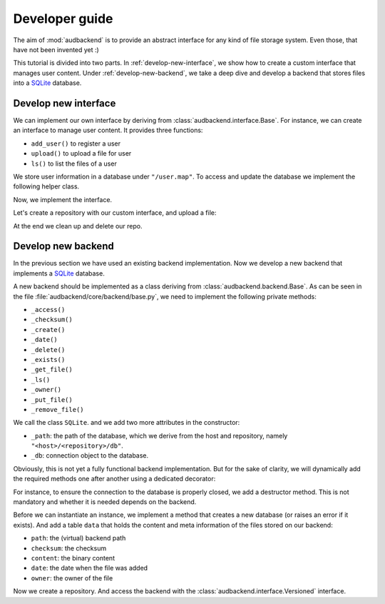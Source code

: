 .. set temporal working directory
.. jupyter-execute::
    :hide-code:

    import os
    import audeer

    _cwd_root = os.getcwd()
    _tmp_root = audeer.mkdir(os.path.join("docs", "tmp-developer-guide"))
    os.chdir(_tmp_root)


.. _developer-guide:

Developer guide
===============

The aim of
:mod:`audbackend`
is to provide an
abstract interface for
any kind of file storage system.
Even those,
that have not been
invented yet :)

This tutorial is divided
into two parts.
In :ref:`develop-new-interface`,
we show how to create a custom interface
that manages user content.
Under :ref:`develop-new-backend`,
we take a deep dive
and develop a backend
that stores files into
a SQLite_ database.


.. _develop-new-interface:

Develop new interface
---------------------

We can implement our own interface
by deriving from
:class:`audbackend.interface.Base`.
For instance,
we can create an interface
to manage user content.
It provides three functions:

* ``add_user()`` to register a user
* ``upload()`` to upload a file for user
* ``ls()`` to list the files of a user

We store user information
in a database under
``"/user.map"``.
To access and update
the database
we implement the following
helper class.


.. jupyter-execute::

    import audbackend
    import shelve

    class UserDB:
        r"""User database.

        Temporarily get user database
        and write changes back to the backend.

        """
        def __init__(self, backend: audbackend.backend.Base):
            self.backend = backend

        def __enter__(self) -> shelve.Shelf:
            if self.backend.exists("/user.db"):
                self.backend.get_file("/user.db", "~.db")
                self._map = shelve.open("~.db", flag="w", writeback=True)
            else:
                self._map = shelve.open("~.db", writeback=True)
            return self._map

        def __exit__(self, exc_type, exc_val, exc_tb):
            self._map.close()
            self.backend.put_file("~.db", "/user.db")
            os.remove("~.db")


Now,
we implement the interface.

.. jupyter-execute::

    class UserContent(audbackend.interface.Base):

        def add_user(self, username: str, password: str):
            r"""Add user to database."""
            with UserDB(self.backend) as map:
                map[username] = password

        def upload(self, username: str, password: str, path: str):
            r"""Upload user file."""
            with UserDB(self.backend) as map:
                if username not in map or map[username] != password:
                    raise ValueError("User does not exist or wrong password.")
                self.backend.put_file(path, f"/{username}/{os.path.basename(path)}")

        def ls(self, username: str) -> list:
            r"""List files of user."""
            with UserDB(self.backend) as map:
                if username not in map:
                    return []
            return self.backend.ls(f"/{username}/")


Let's create a repository
with our custom interface,
and upload a file:

.. jupyter-execute::

    import audeer

    audbackend.backend.FileSystem.create("./host", "repo")
    backend = audbackend.backend.FileSystem("./host", "repo")
    interface = UserContent(backend)

    interface.add_user("audeering", "pa$$word")
    audeer.touch("local.txt")
    interface.upload("audeering", "pa$$word", "local.txt")
    interface.ls("audeering")


At the end we clean up and delete our repo.

.. jupyter-execute::

    audbackend.backend.FileSystem.delete("./host", "repo")


.. _develop-new-backend:

Develop new backend
-------------------

In the previous section
we have used an existing
backend implementation.
Now we develop a new backend
that implements
a SQLite_ database.

A new backend
should be implemented as a class
deriving from
:class:`audbackend.backend.Base`.
As can be seen in the file
:file:`audbackend/core/backend/base.py`,
we need to implement the following private methods:

* ``_access()``
* ``_checksum()``
* ``_create()``
* ``_date()``
* ``_delete()``
* ``_exists()``
* ``_get_file()``
* ``_ls()``
* ``_owner()``
* ``_put_file()``
* ``_remove_file()``

We call the class ``SQLite``.
and we add two more attributes
in the constructor:

* ``_path``: the path of the database,
  which we derive from the host and repository,
  namely ``"<host>/<repository>/db"``.
* ``_db``: connection object to the database.

.. jupyter-execute::

    import audbackend
    import os

    class SQLite(audbackend.backend.Base):

        def __init__(
                self,
                host: str,
                repository: str,
        ):
            super().__init__(host, repository)
            self._path = os.path.join(host, repository, "db")
            self._db = None


Obviously,
this is not yet a fully
functional backend implementation.
But for the sake of clarity,
we will dynamically add
the required methods one after another
using a dedicated decorator:

.. jupyter-execute::

    import functools

    def add_method(cls):
        def decorator(func):
            @functools.wraps(func)
            def wrapper(self, *args, **kwargs):
                return func(self, *args, **kwargs)
            setattr(cls, func.__name__, wrapper)
            return func
        return decorator

For instance,
to ensure the connection to the database
is properly closed,
we add a destructor method.
This is not mandatory
and whether it is needed
depends on the backend.

.. jupyter-execute::

    @add_method(SQLite)
    def __del__(self):
        if self._db is not None:
            self._db.close()


Before we can instantiate an instance,
we implement a method that
creates a new database
(or raises an error if it exists).
And add a table ``data``
that holds the content
and meta information of the files
stored on our backend:

* ``path``: the (virtual) backend path
* ``checksum``: the checksum
* ``content``: the binary content
* ``date``: the date when the file was added
* ``owner``: the owner of the file

.. jupyter-execute::

    import errno
    import os
    import sqlite3 as sl

    @add_method(SQLite)
    def _create(
            self,
    ):
        if os.path.exists(self._path):
            raise FileExistsError(
                errno.EEXIST,
                os.strerror(errno.EEXIST),
                self._path,
            )
        os.mkdir(os.path.dirname(self._path))
        self._db = sl.connect(self._path)
        query = """
            CREATE TABLE data (
                path TEXT NOT NULL,
                checksum TEXT NOT NULL,
                content BLOB NOT NULL,
                date TEXT NOT NULL,
                owner TEXT NOT NULL,
                PRIMARY KEY (path)
            );
        """
        with self._db as db:
            db.execute(query)


Now we create a repository.
And access the backend
with the :class:`audbackend.interface.Versioned` interface.

.. jupyter-execute::

    SQLite.create("./host", "repo")
    backend = SQLite("./host", "repo")
    interface = audbackend.interface.Versioned(backend)


.. We also add a method to access
.. an existing database
.. (or raise an error
.. it is not found).
.. 
.. .. jupyter-execute::
.. 
..     @add_method(SQLite)
..     def _access(
..             self,
..     ):
..         if not os.path.exists(self._path):
..             raise FileNotFoundError(
..                 errno.ENOENT,
..                 os.strerror(errno.ENOENT),
..                 self._path,
..             )
..         self._db = sl.connect(self._path)
.. 
.. 
.. Next,
.. we implement a method to check
.. if a file exists.
.. 
.. .. jupyter-execute::
.. 
..     @add_method(SQLite)
..     def _exists(
..             self,
..             path: str,
..     ) -> bool:
..         with self._db as db:
..             query = f"""
..                 SELECT EXISTS (
..                     SELECT 1
..                         FROM data
..                         WHERE path="{path}"
..                 );
..             """
..             result = db.execute(query).fetchone()[0] == 1
..         return result
.. 
..     interface.exists("/file.txt", "1.0.0")
.. 
.. 
.. And a method that uploads
.. a file to our backend.
.. 
.. .. jupyter-execute::
.. 
..     import datetime
..     import getpass
.. 
..     @add_method(SQLite)
..     def _put_file(
..             self,
..             src_path: str,
..             dst_path: str,
..             checksum: str,
..             verbose: bool,
..     ):
..         with self._db as db:
..             with open(src_path, "rb") as file:
..                 content = file.read()
..             query = """
..                 INSERT INTO data (path, checksum, content, date, owner)
..                 VALUES (?, ?, ?, ?, ?)
..             """
..             owner = getpass.getuser()
..             date = datetime.datetime.today().strftime("%Y-%m-%d")
..             data = (dst_path, checksum, content, date, owner)
..             db.execute(query, data)
.. 
.. 
.. Let's put a file on the backend.
.. 
.. .. jupyter-execute::
.. 
..     file = audeer.touch("file.txt")
..     interface.put_file(file, "/file.txt", "1.0.0")
..     interface.exists("/file.txt", "1.0.0")
.. 
.. 
.. We need three more functions
.. to access its meta information.
.. 
.. .. jupyter-execute::
.. 
..     @add_method(SQLite)
..     def _checksum(
..             self,
..             path: str,
..     ) -> str:
..         with self._db as db:
..             query = f"""
..                 SELECT checksum
..                 FROM data
..                 WHERE path="{path}"
..             """
..             checksum = db.execute(query).fetchone()[0]
..         return checksum
.. 
..     interface.checksum("/file.txt", "1.0.0")
.. 
.. .. jupyter-execute::
.. 
..     @add_method(SQLite)
..     def _date(
..             self,
..             path: str,
..     ) -> str:
..         with self._db as db:
..             query = f"""
..                 SELECT date
..                 FROM data
..                 WHERE path="{path}"
..             """
..             date = db.execute(query).fetchone()[0]
..         return date
.. 
..     interface.date("/file.txt", "1.0.0")
.. 
.. .. jupyter-execute::
.. 
..     @add_method(SQLite)
..     def _owner(
..             self,
..             path: str,
..     ) -> str:
..         with self._db as db:
..             query = f"""
..                 SELECT owner
..                 FROM data
..                 WHERE path="{path}"
..             """
..             owner = db.execute(query).fetchone()[0]
..         return owner
.. 
..     interface.owner("/file.txt", "1.0.0")
.. 
.. 
.. Implementing a copy function is optional.
.. But the default implementation
.. will temporarily download the file
.. and then upload it again.
.. Hence,
.. we provide a more efficient implementation.
.. 
.. .. jupyter-execute::
.. 
..     @add_method(SQLite)
..     def _copy_file(
..             self,
..             src_path: str,
..             dst_path: str,
..             verbose: bool,
..     ):
..         with self._db as db:
..             query = f"""
..                 SELECT *
..                 FROM data
..                 WHERE path="{src_path}"
..             """
..             (_, checksum, content, _, owner) = db.execute(query).fetchone()
..             date = datetime.datetime.today().strftime("%Y-%m-%d")
..             query = """
..                 INSERT INTO data (path, checksum, content, date, owner)
..                 VALUES (?, ?, ?, ?, ?)
..             """
..             data = (dst_path, checksum, content, date, owner)
..             db.execute(query, data)
.. 
..     interface.copy_file("/file.txt", "/copy/file.txt", version="1.0.0")
..     interface.exists("/copy/file.txt", "1.0.0")
.. 
.. 
.. Implementing a move function is also optional,
.. but it is more efficient if we provide one.
.. 
.. .. jupyter-execute::
.. 
..     @add_method(SQLite)
..     def _move_file(
..             self,
..             src_path: str,
..             dst_path: str,
..             verbose: bool,
..     ):
..         with self._db as db:
..             query = f"""
..                 UPDATE data
..                 SET path="{dst_path}"
..                 WHERE path="{src_path}"
..             """
..             db.execute(query)
.. 
..     interface.move_file("/copy/file.txt", "/move/file.txt", version="1.0.0")
..     interface.exists("/move/file.txt", "1.0.0")
.. 
.. 
.. We implement a method
.. to fetch a file
.. from the backend.
.. 
.. .. jupyter-execute::
.. 
..     @add_method(SQLite)
..     def _get_file(
..             self,
..             src_path: str,
..             dst_path: str,
..             verbose: bool,
..     ):
..         with self._db as db:
..             query = f"""
..                 SELECT content
..                 FROM data
..                 WHERE path="{src_path}"
..             """
..             content = db.execute(query).fetchone()[0]
..             with open(dst_path, "wb") as fp:
..                 fp.write(content)
.. 
.. 
.. Which we then use to download the file.
.. 
.. .. jupyter-execute::
.. 
..     file = interface.get_file("/file.txt", "local.txt", "1.0.0")
.. 
.. 
.. To inspect the files
.. on our backend
.. we provide a listing method.
.. 
.. .. jupyter-execute::
.. 
..     import typing
.. 
..     @add_method(SQLite)
..     def _ls(
..             self,
..             path: str,
..     ) -> typing.List[str]:
.. 
..         with self._db as db:
.. 
..             # list all files and versions under sub-path
..             query = f"""
..                 SELECT path
..                 FROM data
..                 WHERE path
..                 LIKE ? || "%"
..             """
..             ls = db.execute(query, [path]).fetchall()
..             ls = [x[0] for x in ls]
.. 
..         return ls
.. 
.. 
.. Let's test it.
.. 
.. .. jupyter-execute::
.. 
..     interface.ls("/")
.. 
.. .. jupyter-execute::
.. 
..     interface.ls("/file.txt")
.. 
.. 
.. To delete a file
.. from our backend
.. requires another method.
.. 
.. .. jupyter-execute::
.. 
..     @add_method(SQLite)
..     def _remove_file(
..             self,
..             path: str,
..     ):
..         with self._db as db:
..             query = f"""
..                 DELETE
..                 FROM data
..                 WHERE path="{path}"
..             """
..             db.execute(query)
.. 
..     interface.remove_file("/file.txt", "1.0.0")
..     interface.ls("/")
.. 
.. 
.. Finally,
.. we add a method that
.. deletes the database
.. and removes the repository
.. (or raises an error
.. if the database does not exist).
.. 
.. .. jupyter-execute::
.. 
..     @add_method(SQLite)
..     def _delete(
..             self,
..     ):
..         if not os.path.exists(self._path):
..             raise FileNotFoundError(
..                 errno.ENOENT,
..                 os.strerror(errno.ENOENT),
..                 self._path,
..             )
..         os.remove(self._path)
..         os.rmdir(os.path.dirname(self._path))
.. 
..     SQLite.delete("./host", "repo")
.. 
.. 
.. Let's check if the repository
.. is really gone.
.. 
.. .. jupyter-execute::
.. 
..     backend.exists("/")
.. 
.. 
.. And that's it,
.. we have a fully functional backend.
.. 
.. Voilà!


.. reset working directory and clean up
.. jupyter-execute::
    :hide-code:

    import shutil
    os.chdir(_cwd_root)
    shutil.rmtree(_tmp_root)


.. _SQLite: https://sqlite.org/index.html

